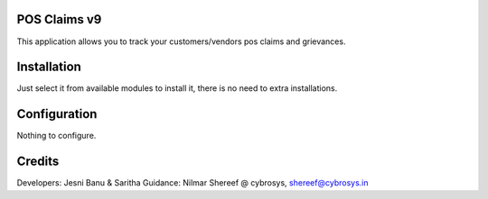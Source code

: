 POS Claims v9
=============

This application allows you to track your customers/vendors pos claims and grievances.

Installation
============

Just select it from available modules to install it, there is no need to extra installations.

Configuration
=============

Nothing to configure.

Credits
=======
Developers: Jesni Banu & Saritha
Guidance: Nilmar Shereef @ cybrosys, shereef@cybrosys.in

